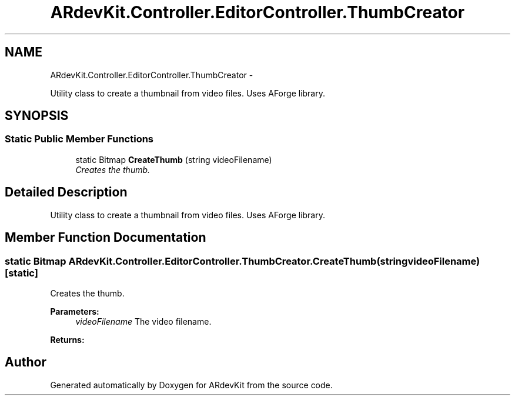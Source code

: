 .TH "ARdevKit.Controller.EditorController.ThumbCreator" 3 "Sun Mar 2 2014" "Version 0.2" "ARdevKit" \" -*- nroff -*-
.ad l
.nh
.SH NAME
ARdevKit.Controller.EditorController.ThumbCreator \- 
.PP
Utility class to create a thumbnail from video files\&. Uses AForge library\&.  

.SH SYNOPSIS
.br
.PP
.SS "Static Public Member Functions"

.in +1c
.ti -1c
.RI "static Bitmap \fBCreateThumb\fP (string videoFilename)"
.br
.RI "\fICreates the thumb\&. \fP"
.in -1c
.SH "Detailed Description"
.PP 
Utility class to create a thumbnail from video files\&. Uses AForge library\&. 


.SH "Member Function Documentation"
.PP 
.SS "static Bitmap ARdevKit\&.Controller\&.EditorController\&.ThumbCreator\&.CreateThumb (stringvideoFilename)\fC [static]\fP"

.PP
Creates the thumb\&. 
.PP
\fBParameters:\fP
.RS 4
\fIvideoFilename\fP The video filename\&.
.RE
.PP
\fBReturns:\fP
.RS 4
.RE
.PP


.SH "Author"
.PP 
Generated automatically by Doxygen for ARdevKit from the source code\&.
